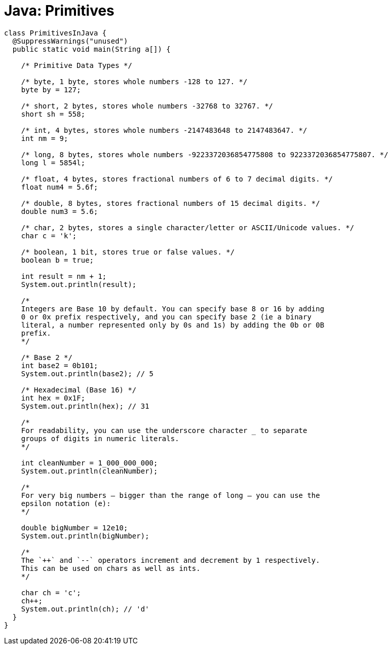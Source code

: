 = Java: Primitives

[source,java]
----
class PrimitivesInJava {
  @SuppressWarnings("unused")
  public static void main(String a[]) {

    /* Primitive Data Types */

    /* byte, 1 byte, stores whole numbers -128 to 127. */
    byte by = 127;

    /* short, 2 bytes, stores whole numbers -32768 to 32767. */
    short sh = 558;

    /* int, 4 bytes, stores whole numbers -2147483648 to 2147483647. */
    int nm = 9;

    /* long, 8 bytes, stores whole numbers -9223372036854775808 to 9223372036854775807. */
    long l = 5854l;

    /* float, 4 bytes, stores fractional numbers of 6 to 7 decimal digits. */
    float num4 = 5.6f;

    /* double, 8 bytes, stores fractional numbers of 15 decimal digits. */
    double num3 = 5.6;

    /* char, 2 bytes, stores a single character/letter or ASCII/Unicode values. */
    char c = 'k';

    /* boolean, 1 bit, stores true or false values. */
    boolean b = true;

    int result = nm + 1;
    System.out.println(result);

    /*
    Integers are Base 10 by default. You can specify base 8 or 16 by adding
    0 or 0x prefix respectively, and you can specify base 2 (ie a binary
    literal, a number represented only by 0s and 1s) by adding the 0b or 0B
    prefix.
    */

    /* Base 2 */
    int base2 = 0b101;
    System.out.println(base2); // 5

    /* Hexadecimal (Base 16) */
    int hex = 0x1F;
    System.out.println(hex); // 31

    /*
    For readability, you can use the underscore character _ to separate
    groups of digits in numeric literals.
    */

    int cleanNumber = 1_000_000_000;
    System.out.println(cleanNumber);

    /*
    For very big numbers – bigger than the range of long – you can use the
    epsilon notation (e):
    */

    double bigNumber = 12e10;
    System.out.println(bigNumber);

    /*
    The `++` and `--` operators increment and decrement by 1 respectively.
    This can be used on chars as well as ints.
    */

    char ch = 'c';
    ch++;
    System.out.println(ch); // 'd'
  }
}
----